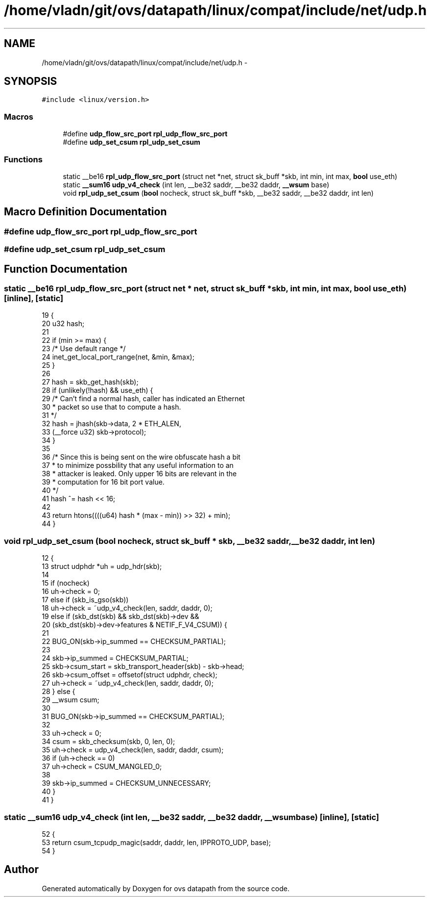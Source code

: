 .TH "/home/vladn/git/ovs/datapath/linux/compat/include/net/udp.h" 3 "Mon Aug 17 2015" "ovs datapath" \" -*- nroff -*-
.ad l
.nh
.SH NAME
/home/vladn/git/ovs/datapath/linux/compat/include/net/udp.h \- 
.SH SYNOPSIS
.br
.PP
\fC#include <linux/version\&.h>\fP
.br

.SS "Macros"

.in +1c
.ti -1c
.RI "#define \fBudp_flow_src_port\fP   \fBrpl_udp_flow_src_port\fP"
.br
.ti -1c
.RI "#define \fBudp_set_csum\fP   \fBrpl_udp_set_csum\fP"
.br
.in -1c
.SS "Functions"

.in +1c
.ti -1c
.RI "static __be16 \fBrpl_udp_flow_src_port\fP (struct net *net, struct sk_buff *skb, int min, int max, \fBbool\fP use_eth)"
.br
.ti -1c
.RI "static \fB__sum16\fP \fBudp_v4_check\fP (int len, __be32 saddr, __be32 daddr, \fB__wsum\fP base)"
.br
.ti -1c
.RI "void \fBrpl_udp_set_csum\fP (\fBbool\fP nocheck, struct sk_buff *skb, __be32 saddr, __be32 daddr, int len)"
.br
.in -1c
.SH "Macro Definition Documentation"
.PP 
.SS "#define udp_flow_src_port   \fBrpl_udp_flow_src_port\fP"

.SS "#define udp_set_csum   \fBrpl_udp_set_csum\fP"

.SH "Function Documentation"
.PP 
.SS "static __be16 rpl_udp_flow_src_port (struct net * net, struct sk_buff * skb, int min, int max, \fBbool\fP use_eth)\fC [inline]\fP, \fC [static]\fP"

.PP
.nf
19 {
20     u32 hash;
21 
22     if (min >= max) {
23         /* Use default range */
24         inet_get_local_port_range(net, &min, &max);
25     }
26 
27     hash = skb_get_hash(skb);
28     if (unlikely(!hash) && use_eth) {
29         /* Can't find a normal hash, caller has indicated an Ethernet
30          * packet so use that to compute a hash\&.
31          */
32         hash = jhash(skb->data, 2 * ETH_ALEN,
33                  (__force u32) skb->protocol);
34     }
35 
36     /* Since this is being sent on the wire obfuscate hash a bit
37      * to minimize possbility that any useful information to an
38      * attacker is leaked\&. Only upper 16 bits are relevant in the
39      * computation for 16 bit port value\&.
40      */
41     hash ^= hash << 16;
42 
43     return htons((((u64) hash * (max - min)) >> 32) + min);
44 }
.fi
.SS "void rpl_udp_set_csum (\fBbool\fP nocheck, struct sk_buff * skb, __be32 saddr, __be32 daddr, int len)"

.PP
.nf
12 {
13     struct udphdr *uh = udp_hdr(skb);
14 
15     if (nocheck)
16         uh->check = 0;
17     else if (skb_is_gso(skb))
18         uh->check = ~udp_v4_check(len, saddr, daddr, 0);
19     else if (skb_dst(skb) && skb_dst(skb)->dev &&
20          (skb_dst(skb)->dev->features & NETIF_F_V4_CSUM)) {
21 
22         BUG_ON(skb->ip_summed == CHECKSUM_PARTIAL);
23 
24         skb->ip_summed = CHECKSUM_PARTIAL;
25         skb->csum_start = skb_transport_header(skb) - skb->head;
26         skb->csum_offset = offsetof(struct udphdr, check);
27         uh->check = ~udp_v4_check(len, saddr, daddr, 0);
28     } else {
29         __wsum csum;
30 
31         BUG_ON(skb->ip_summed == CHECKSUM_PARTIAL);
32 
33         uh->check = 0;
34         csum = skb_checksum(skb, 0, len, 0);
35         uh->check = udp_v4_check(len, saddr, daddr, csum);
36         if (uh->check == 0)
37             uh->check = CSUM_MANGLED_0;
38 
39         skb->ip_summed = CHECKSUM_UNNECESSARY;
40     }
41 }
.fi
.SS "static \fB__sum16\fP udp_v4_check (int len, __be32 saddr, __be32 daddr, \fB__wsum\fP base)\fC [inline]\fP, \fC [static]\fP"

.PP
.nf
52 {
53     return csum_tcpudp_magic(saddr, daddr, len, IPPROTO_UDP, base);
54 }
.fi
.SH "Author"
.PP 
Generated automatically by Doxygen for ovs datapath from the source code\&.
